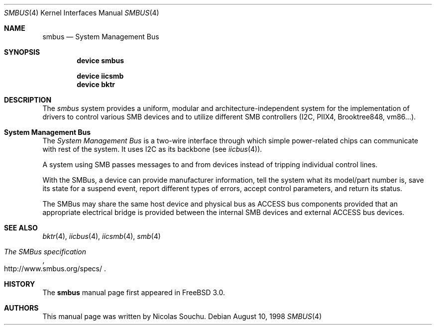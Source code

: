 .\" Copyright (c) 1998, Nicolas Souchu
.\" All rights reserved.
.\"
.\" Redistribution and use in source and binary forms, with or without
.\" modification, are permitted provided that the following conditions
.\" are met:
.\" 1. Redistributions of source code must retain the above copyright
.\"    notice, this list of conditions and the following disclaimer.
.\" 2. Redistributions in binary form must reproduce the above copyright
.\"    notice, this list of conditions and the following disclaimer in the
.\"    documentation and/or other materials provided with the distribution.
.\"
.\" THIS SOFTWARE IS PROVIDED BY THE AUTHOR AND CONTRIBUTORS ``AS IS'' AND
.\" ANY EXPRESS OR IMPLIED WARRANTIES, INCLUDING, BUT NOT LIMITED TO, THE
.\" IMPLIED WARRANTIES OF MERCHANTABILITY AND FITNESS FOR A PARTICULAR PURPOSE
.\" ARE DISCLAIMED.  IN NO EVENT SHALL THE AUTHOR OR CONTRIBUTORS BE LIABLE
.\" FOR ANY DIRECT, INDIRECT, INCIDENTAL, SPECIAL, EXEMPLARY, OR CONSEQUENTIAL
.\" DAMAGES (INCLUDING, BUT NOT LIMITED TO, PROCUREMENT OF SUBSTITUTE GOODS
.\" OR SERVICES; LOSS OF USE, DATA, OR PROFITS; OR BUSINESS INTERRUPTION)
.\" HOWEVER CAUSED AND ON ANY THEORY OF LIABILITY, WHETHER IN CONTRACT, STRICT
.\" LIABILITY, OR TORT (INCLUDING NEGLIGENCE OR OTHERWISE) ARISING IN ANY WAY
.\" OUT OF THE USE OF THIS SOFTWARE, EVEN IF ADVISED OF THE POSSIBILITY OF
.\" SUCH DAMAGE.
.\"
.\" $FreeBSD: releng/9.2/share/man/man4/smbus.4 202386 2010-01-15 16:01:22Z ru $
.\"
.Dd August 10, 1998
.Dt SMBUS 4
.Os
.Sh NAME
.Nm smbus
.Nd System Management Bus
.Sh SYNOPSIS
.Cd "device smbus"
.Pp
.Cd "device iicsmb"
.Cd "device bktr"
.Sh DESCRIPTION
The
.Em smbus
system provides a uniform, modular and architecture-independent
system for the implementation of drivers to control various SMB devices
and to utilize different SMB controllers (I2C, PIIX4, Brooktree848, vm86...).
.Sh System Management Bus
The
.Em System Management Bus
is a two-wire interface through which simple power-related chips can communicate
with rest of the system.
It uses I2C as its backbone (see
.Xr iicbus 4 ) .
.Pp
A system using SMB passes messages to and from devices instead of tripping
individual control lines.
.Pp
With the SMBus, a device can provide manufacturer information, tell the
system what its model/part number is, save its state for a suspend event,
report different types of errors, accept control parameters, and return its
status.
.Pp
The SMBus may share the same host device and physical bus as ACCESS bus
components provided that an appropriate electrical bridge is provided
between the internal SMB devices and external ACCESS bus devices.
.Sh SEE ALSO
.Xr bktr 4 ,
.Xr iicbus 4 ,
.Xr iicsmb 4 ,
.Xr smb 4
.Rs
.%T The SMBus specification
.%U http://www.smbus.org/specs/
.Re
.Sh HISTORY
The
.Nm
manual page first appeared in
.Fx 3.0 .
.Sh AUTHORS
This
manual page was written by
.An Nicolas Souchu .
